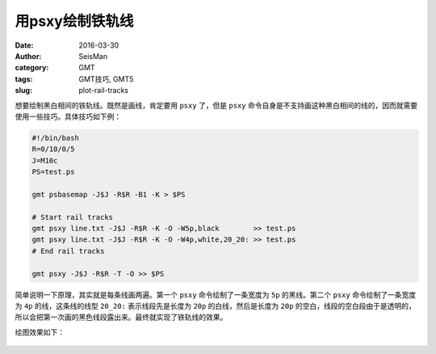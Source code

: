 用psxy绘制铁轨线
################

:date: 2016-03-30
:author: SeisMan
:category: GMT
:tags: GMT技巧, GMT5
:slug: plot-rail-tracks

想要绘制黑白相间的铁轨线。既然是画线，肯定要用 ``psxy`` 了，但是 ``psxy`` 命令自身是不支持画这种黑白相间的线的，因而就需要使用一些技巧。具体技巧如下例：

.. code-block:: bash

   #!/bin/bash
   R=0/10/0/5
   J=M10c
   PS=test.ps

   gmt psbasemap -J$J -R$R -B1 -K > $PS

   # Start rail tracks
   gmt psxy line.txt -J$J -R$R -K -O -W5p,black        >> test.ps
   gmt psxy line.txt -J$J -R$R -K -O -W4p,white,20_20: >> test.ps
   # End rail tracks

   gmt psxy -J$J -R$R -T -O >> $PS

简单说明一下原理，其实就是每条线画两遍。第一个 ``psxy`` 命令绘制了一条宽度为 ``5p`` 的黑线。第二个 ``psxy`` 命令绘制了一条宽度为 ``4p`` 的线，这条线的线型 ``20_20:`` 表示线段先是长度为 ``20p`` 的白线，然后是长度为 ``20p`` 的空白，线段的空白段由于是透明的，所以会把第一次画的黑色线段露出来。最终就实现了铁轨线的效果。

绘图效果如下：

.. figure:: /images/2016033001.png
   :width: 500px
   :align: center
   :alt: 铁轨线
